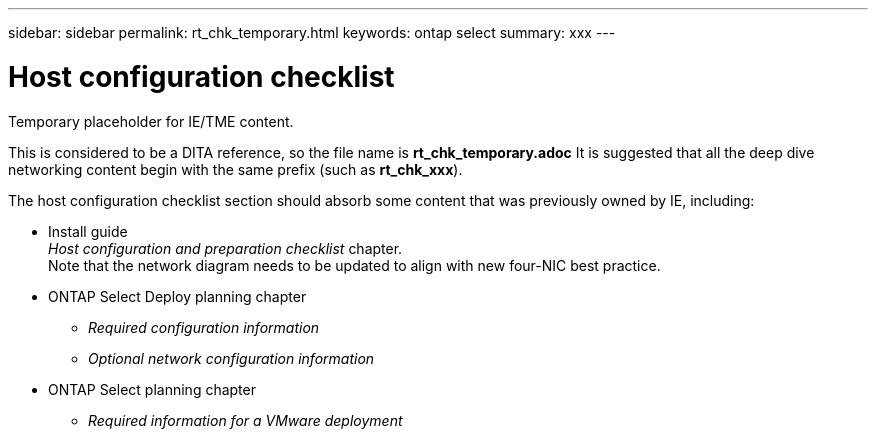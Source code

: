 ---
sidebar: sidebar
permalink: rt_chk_temporary.html
keywords: ontap select
summary: xxx
---

= Host configuration checklist
:hardbreaks:
:nofooter:
:icons: font
:linkattrs:
:imagesdir: ./media/

[.lead]
Temporary placeholder for IE/TME content.

This is considered to be a DITA reference, so the file name is *rt_chk_temporary.adoc* It is suggested that all the deep dive networking content begin with the same prefix (such as *rt_chk_xxx*).

The host configuration checklist section should absorb some content that was previously owned by IE, including:

* Install guide
_Host configuration and preparation checklist_ chapter.
Note that the network diagram needs to be updated to align with new four-NIC best practice.

* ONTAP Select Deploy planning chapter
** _Required configuration information_
** _Optional network configuration information_
* ONTAP Select planning chapter
** _Required information for a VMware deployment_
